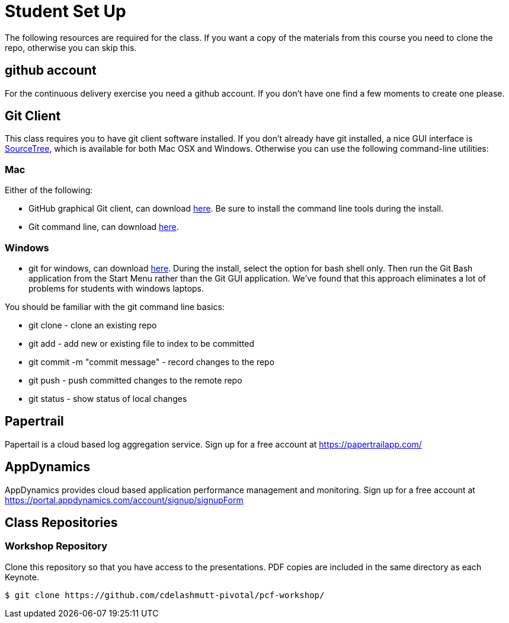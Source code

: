 = Student Set Up

The following resources are required for the class. If you want a copy of the materials from this course you need to clone the repo, otherwise you can skip this. 

== github account

For the continuous delivery exercise you need a github account. If you don't have one find a few moments to create one please. 

== Git Client
This class requires you to have git client software installed.  If you don't already have git installed, a nice GUI interface is link:http://www.sourcetreeapp.com/[SourceTree], which is available for both Mac OSX and Windows.  Otherwise you can use the following command-line utilities:

=== Mac
Either of the following:

* GitHub graphical Git client, can download link:https://mac.github.com/[here].  Be sure to install the command line tools during the install.
* Git command line, can download link:http://git-scm.com/downloads[here].

=== Windows
 * git for windows, can download link:https://msysgit.github.io/[here].  During the install, select the option for bash shell only.  Then run the Git Bash application from the Start Menu rather than the Git GUI application.  We've found that this approach eliminates a lot of problems for students with windows laptops.

You should be familiar with the git command line basics:

* git clone - clone an existing repo
* git add - add new or existing file to index to be committed
* git commit -m "commit message" - record changes to the repo
* git push - push committed changes to the remote repo
* git status - show status of local changes

== Papertrail
Papertail is a cloud based log aggregation service.  Sign up for a free account at https://papertrailapp.com/

== AppDynamics
AppDynamics provides cloud based application performance management and monitoring.  Sign up for a free account at https://portal.appdynamics.com/account/signup/signupForm

== Class Repositories

=== Workshop Repository

Clone this repository so that you have access to the presentations.
PDF copies are included in the same directory as each Keynote.

[source,bash]
----
$ git clone https://github.com/cdelashmutt-pivotal/pcf-workshop/
----
